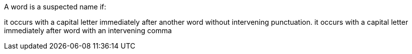 A word is a suspected name if:

it occurs with a capital letter immediately after another word without intervening punctuation.
it occurs with a capital letter immediately after word with an intervening comma

